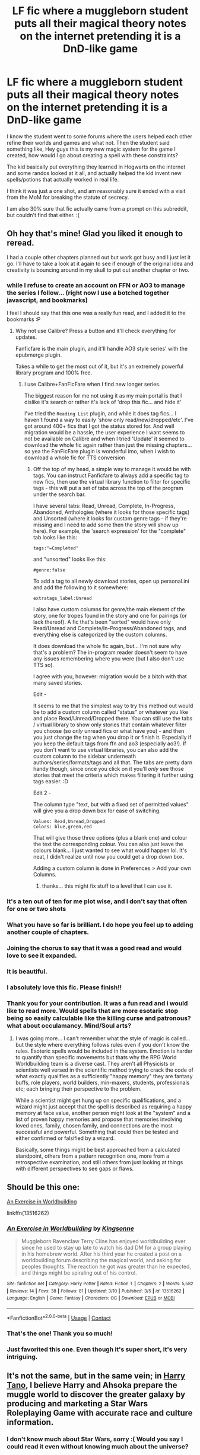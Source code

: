 #+TITLE: LF fic where a muggleborn student puts all their magical theory notes on the internet pretending it is a DnD-like game

* LF fic where a muggleborn student puts all their magical theory notes on the internet pretending it is a DnD-like game
:PROPERTIES:
:Author: blackhole_124
:Score: 88
:DateUnix: 1599848853.0
:DateShort: 2020-Sep-11
:FlairText: What's That Fic?
:END:
I know the student went to some forums where the users helped each other refine their worlds and games and what not. Then the student said something like, Hey guys this is my new magic system for the game I created, how would I go about creating a spell with these constraints?

The kid basically put everything they learned in Hogwarts on the internet and some randos looked at it all, and actually helped the kid invent new spells/potions that actually worked in real life.

I think it was just a one shot, and am reasonably sure it ended with a visit from the MoM for breaking the statute of secrecy.

I am also 30% sure that fic actually came from a prompt on this subreddit, but couldn't find that either. :(


** Oh hey that's mine! Glad you liked it enough to reread.

I had a couple other chapters planned out but work got busy and I just let it go. I'll have to take a look at it again to see if enough of the original idea and creativity is bouncing around in my skull to put out another chapter or two.
:PROPERTIES:
:Author: Kingsonne
:Score: 27
:DateUnix: 1599883049.0
:DateShort: 2020-Sep-12
:END:

*** while I refuse to create an account on FFN or AO3 to manage the series I follow... (right now I use a botched together javascript, and bookmarks)

I feel I should say that this one was a really fun read, and I added it to the bookmarks :P
:PROPERTIES:
:Author: Erska
:Score: 5
:DateUnix: 1599906184.0
:DateShort: 2020-Sep-12
:END:

**** Why not use Calibre? Press a button and it'll check everything for updates.

Fanficfare is the main plugin, and it'll handle AO3 style series' with the epubmerge plugin.

Takes a while to get the most out of it, but it's an extremely powerful library program and 100% free.
:PROPERTIES:
:Author: hrmdurr
:Score: 2
:DateUnix: 1599929615.0
:DateShort: 2020-Sep-12
:END:

***** I use Calibre+FanFicFare when I find new longer series.

The biggest reason for me not using it as my main portal is that I dislike it's search or rather it's lack of 'drop this fic... and hide it'

I've tried the =Reading List= plugin, and while it does tag fics... I haven't found a way to easily 'show only read/new/dropped/etc'. I've got around 400+ fics that I got the status stored for. And well migration would be a hassle, the user experience I want seems to not be available on Calibre and when I tried 'Update' it seemed to download the whole fic again rather than just the missing chapters... so yea the FanFicFare plugin is wonderful imo, when i wish to download a whole fic for TTS conversion
:PROPERTIES:
:Author: Erska
:Score: 2
:DateUnix: 1599968916.0
:DateShort: 2020-Sep-13
:END:

****** Off the top of my head, a simple way to manage it would be with tags. You can instruct Fanficfare to always add a specific tag to new fics, then use the virtual library function to filter for specific tags - this will put a set of tabs across the top of the program under the search bar.

I have several tabs: Read, Unread, Complete, In-Progress, Abandoned, Anthologies (where it looks for those specific tags) and Unsorted (where it looks for custom genre tags - if they're missing and I need to add some then the story will show up here). For example, the 'search expression' for the "complete" tab looks like this:

#+begin_example
  tags:"=Completed"
#+end_example

and "unsorted" looks like this:

#+begin_example
  #genre:false    
#+end_example

To add a tag to all newly download stories, open up personal.ini and add the following to it somewhere:

#+begin_example
  extratags_label:Unread
#+end_example

I also have custom columns for genre/the main element of the story, one for tropes found in the story and one for pairings (or lack thereof). A fic that's been "sorted" would have only Read/Unread and Complete/In-Progress/Abandoned tags, and everything else is categorized by the custom columns.

It does download the whole fic again, but... I'm not sure why that's a problem? The in-program reader doesn't seem to have any issues remembering where you were (but I also don't use TTS so).

I agree with you, however: migration would be a bitch with that many saved stories.

Edit -

It seems to me that the simplest way to try this method out would be to add a custom column called "status" or whatever you like and place Read/Unread/Dropped there. You can still use the tabs / virtual library to show only stories that contain whatever filter you choose (so /only/ unread fics or what have you) - and then you just change the tag when you drop it or finish it. Especially if you keep the default tags from ffn and ao3 (especially ao3!). If you don't want to use virtual libraries, you can also add the custom column to the sidebar underneath authors/series/formats/tags and all that. The tabs are pretty darn handy though, since once you click on it you'll /only/ see those stories that meet the criteria which makes filtering it further using tags easier. :D

Edit 2 -

The column type "text, but with a fixed set of permitted values" will give you a drop down box for ease of switching.

#+begin_example
  Values: Read,Unread,Dropped
  Colors: blue,green,red
#+end_example

That will give those three options (plus a blank one) and colour the text the corresponding colour. You can also just leave the colours blank... I just wanted to see what would happen lol. It's neat, I didn't realize until now you could get a drop down box.

Adding a custom column is done in Preferences > Add your own Columns.
:PROPERTIES:
:Author: hrmdurr
:Score: 2
:DateUnix: 1599970422.0
:DateShort: 2020-Sep-13
:END:

******* thanks... this might fix stuff to a level that I can use it.
:PROPERTIES:
:Author: Erska
:Score: 1
:DateUnix: 1599978188.0
:DateShort: 2020-Sep-13
:END:


*** It's a ten out of ten for me plot wise, and I don't say that often for one or two shots
:PROPERTIES:
:Author: ahugefanfirl
:Score: 3
:DateUnix: 1599897350.0
:DateShort: 2020-Sep-12
:END:


*** What you have so far is brilliant. I do hope you feel up to adding another couple of chapters.
:PROPERTIES:
:Author: Total2Blue
:Score: 3
:DateUnix: 1599897517.0
:DateShort: 2020-Sep-12
:END:


*** Joining the chorus to say that it was a good read and would love to see it expanded.
:PROPERTIES:
:Author: ParanoidDrone
:Score: 3
:DateUnix: 1599931845.0
:DateShort: 2020-Sep-12
:END:


*** It is beautiful.
:PROPERTIES:
:Author: DynMaxBlaze
:Score: 2
:DateUnix: 1599897141.0
:DateShort: 2020-Sep-12
:END:


*** I absolutely love this fic. Please finish!!
:PROPERTIES:
:Author: BookwormHPPJ
:Score: 2
:DateUnix: 1599914336.0
:DateShort: 2020-Sep-12
:END:


*** Thank you for your contribution. It was a fun read and i would like to read more. Would spells that are more esotaric stop being so easily calculable like the killing curse and patronous? what about occulamancy. Mind/Soul arts?
:PROPERTIES:
:Author: I_Hump_Rainbowz
:Score: 2
:DateUnix: 1599931672.0
:DateShort: 2020-Sep-12
:END:

**** I was going more... I can't remember what the style of magic is called... but the style where everything follows rules even if you don't know the rules. Esoteric spells would be included in the system. Emotion is harder to quantify than specific movements but thats why the RPG World Worldbuilding team is a diverse cast. They aren't all Physicists or scientists well versed in the scientific method trying to crack the code of what exactly qualifies as a sufficiently "happy memory" they are fantasy buffs, role players, world builders, min-maxers, students, professionals etc; each bringing their perspective to the problem.

While a scientist might get hung up on specific qualifications, and a wizard might just accept that the spell is described as requiring a happy memory at face value, another person might look at the "system" and a list of proven happy memories and propose that memories involving loved ones, family, chosen family, and connections are the most successful and powerful. Something that could then be tested and either confirmed or falsified by a wizard.

Basically, some things might be best approached from a calculated standpoint, others from a pattern recognition one, more from a retrospective examination, and still others from just looking at things with different perspectives to see gaps or flaws.
:PROPERTIES:
:Author: Kingsonne
:Score: 2
:DateUnix: 1599932514.0
:DateShort: 2020-Sep-12
:END:


** Should be this one:

[[https://www.fanfiction.net/s/13516262][An Exercise in Worldbuilding]]

linkffn(13516262)
:PROPERTIES:
:Author: Cyb0rgGaming_DE
:Score: 27
:DateUnix: 1599859826.0
:DateShort: 2020-Sep-12
:END:

*** [[https://www.fanfiction.net/s/13516262/1/][*/An Exercise in Worldbuilding/*]] by [[https://www.fanfiction.net/u/7909712/Kingsonne][/Kingsonne/]]

#+begin_quote
  Muggleborn Ravenclaw Terry Cline has enjoyed worldbuilding ever since he used to stay up late to watch his dad DM for a group playing in his homebrew world. After his third year he created a post on a worldbuilding forum describing the magical world, and asking for peoples thoughts. The reaction he got was greater than he expected, and things might be spiraling out of his control.
#+end_quote

^{/Site/:} ^{fanfiction.net} ^{*|*} ^{/Category/:} ^{Harry} ^{Potter} ^{*|*} ^{/Rated/:} ^{Fiction} ^{T} ^{*|*} ^{/Chapters/:} ^{2} ^{*|*} ^{/Words/:} ^{5,582} ^{*|*} ^{/Reviews/:} ^{14} ^{*|*} ^{/Favs/:} ^{38} ^{*|*} ^{/Follows/:} ^{81} ^{*|*} ^{/Updated/:} ^{3/10} ^{*|*} ^{/Published/:} ^{3/5} ^{*|*} ^{/id/:} ^{13516262} ^{*|*} ^{/Language/:} ^{English} ^{*|*} ^{/Genre/:} ^{Fantasy} ^{*|*} ^{/Characters/:} ^{OC} ^{*|*} ^{/Download/:} ^{[[http://www.ff2ebook.com/old/ffn-bot/index.php?id=13516262&source=ff&filetype=epub][EPUB]]} ^{or} ^{[[http://www.ff2ebook.com/old/ffn-bot/index.php?id=13516262&source=ff&filetype=mobi][MOBI]]}

--------------

*FanfictionBot*^{2.0.0-beta} | [[https://github.com/FanfictionBot/reddit-ffn-bot/wiki/Usage][Usage]] | [[https://www.reddit.com/message/compose?to=tusing][Contact]]
:PROPERTIES:
:Author: FanfictionBot
:Score: 15
:DateUnix: 1599859845.0
:DateShort: 2020-Sep-12
:END:


*** That's the one! Thank you so much!
:PROPERTIES:
:Author: blackhole_124
:Score: 7
:DateUnix: 1599864124.0
:DateShort: 2020-Sep-12
:END:


*** Just favorited this one. Even though it's super short, it's very intriguing.
:PROPERTIES:
:Author: ahugefanfirl
:Score: 3
:DateUnix: 1599897271.0
:DateShort: 2020-Sep-12
:END:


** It's not the same, but in the same vein; in [[https://www.fanfiction.net/s/9264843/1/Harry-Tano][Harry Tano]], I believe Harry and Ahsoka prepare the muggle world to discover the greater galaxy by producing and marketing a Star Wars Roleplaying Game with accurate race and culture information.
:PROPERTIES:
:Author: Avaday_Daydream
:Score: 10
:DateUnix: 1599865376.0
:DateShort: 2020-Sep-12
:END:

*** I don't know much about Star Wars, sorry :( Would you say I could read it even without knowing much about the universe?
:PROPERTIES:
:Author: blackhole_124
:Score: 6
:DateUnix: 1599865595.0
:DateShort: 2020-Sep-12
:END:

**** I think so, all of the main plot takes place on Earth without contact from the greater galactic community; it starts with Ahsoka getting displaced halfway across the galaxy by a mysterious artifact and ending up in an unexplored region of the galaxy which contains Earth, see, so for pretty much the entire story she's the only Star Wars character.
:PROPERTIES:
:Author: Avaday_Daydream
:Score: 6
:DateUnix: 1599869934.0
:DateShort: 2020-Sep-12
:END:


** This is... Woah...

IF he ever got caught by the magical world, they wouldn't have anything to worry about. In fact, they could keep feeding it. It's like how Stargate SG1 had an in-show show called Wormhole X-Treme! in it. They let it continue, as it gave them plausible deniability if the secret ever got out by pointing at the TV show.

Besides, the Unspeakables would most definitely keep that going. From what I saw, the theorycrafting is decades ahead of what they have now.
:PROPERTIES:
:Author: Nyanmaru_San
:Score: 6
:DateUnix: 1599894033.0
:DateShort: 2020-Sep-12
:END:

*** I've always really wanted to read a story where the harry potter world is real but the story is not, with basically this premise. Like, the MoM realized that with advances in muggle tech it was gonna get pretty hard to hide the magical world, so they had a writing contest with the intention of passing off any slips caught on camera as die hard fans of the resulting books with particularly good special effects. A contest which JKR won, and then the books were way more successful than they expected.

The biggest problem was that this requires basically an entire cast of OCs unless it's written as a crossover.
:PROPERTIES:
:Author: elephantasmagoric
:Score: 5
:DateUnix: 1599896676.0
:DateShort: 2020-Sep-12
:END:


** That sounds amazing! I hope you find it!
:PROPERTIES:
:Author: Glitched-Quill
:Score: 6
:DateUnix: 1599855416.0
:DateShort: 2020-Sep-12
:END:
